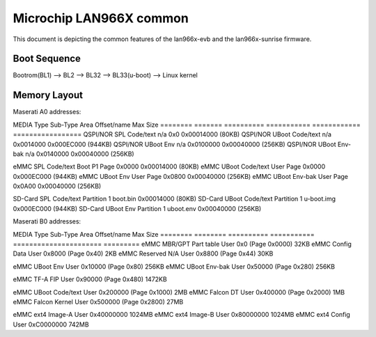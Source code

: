 Microchip LAN966X common
=========================

This document is depicting the common features of the lan966x-evb and the lan966x-sunrise firmware.



Boot Sequence
-------------

Bootrom(BL1) --> BL2 --> BL32 --> BL33(u-boot) --> Linux kernel



Memory Layout
-------------

Maserati A0 addresses:

MEDIA     Type     Sub-Type    Area         Offset/name   Max Size
========  =======  ==========  ===========  ============  =================
QSPI/NOR  SPL      Code/text   n/a          0x0           0x00014000 (80KB)
QSPI/NOR  UBoot    Code/text   n/a          0x0014000     0x000EC000 (944KB)
QSPI/NOR  UBoot    Env         n/a          0x0100000     0x00040000 (256KB)
QSPI/NOR  UBoot    Env-bak     n/a          0x0140000     0x00040000 (256KB)

eMMC      SPL      Code/text   Boot P1      Page 0x0000   0x00014000 (80KB)
eMMC      UBoot    Code/text   User         Page 0x0000   0x000EC000 (944KB)
eMMC      UBoot    Env         User         Page 0x0800   0x00040000 (256KB)
eMMC      UBoot    Env-bak     User         Page 0x0A00   0x00040000 (256KB)

SD-Card   SPL      Code/text   Partition 1  boot.bin      0x00014000 (80KB)
SD-Card   UBoot    Code/text   Partition 1  u-boot.img    0x000EC000 (944KB)
SD-Card   UBoot    Env         Partition 1  uboot.env     0x00040000 (256KB) 



Maserati B0 addresses:
 
MEDIA     Type      Sub-Type    Area         Offset/name             Max Size
========  ========  ==========  ===========  ======================  =========
eMMC      MBR/GPT   Part table  User         0x0      (Page 0x0000)  32KB
eMMC      Config    Data        User         0x8000   (Page 0x40)    2KB
eMMC      Reserved  N/A         User         0x8800   (Page 0x44)    30KB

eMMC      UBoot     Env         User         0x10000  (Page 0x80)    256KB
eMMC      UBoot     Env-bak     User         0x50000  (Page 0x280)   256KB

eMMC      TF-A      FIP         User         0x90000  (Page 0x480)   1472KB

eMMC      UBoot     Code/text   User         0x200000 (Page 0x1000)  2MB
eMMC      Falcon    DT          User         0x400000 (Page 0x2000)  1MB
eMMC      Falcon    Kernel      User         0x500000 (Page 0x2800)  27MB

eMMC      ext4      Image-A     User         0x40000000              1024MB
eMMC      ext4      Image-B     User         0x80000000              1024MB
eMMC      ext4      Config      User         0xC0000000               742MB




